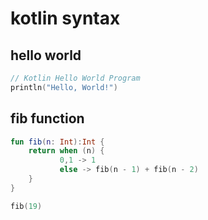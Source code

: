 * kotlin syntax

** hello world

#+begin_src kotlin :results output code
// Kotlin Hello World Program
println("Hello, World!")
#+end_src

#+RESULTS:
#+begin_src kotlin
Hello, World!
#+end_src

** fib function

#+BEGIN_SRC kotlin :results output code
fun fib(n: Int):Int {
    return when (n) {
           0,1 -> 1
           else -> fib(n - 1) + fib(n - 2)
    }
}

fib(19)
#+END_SRC

#+RESULTS:
#+begin_src kotlin
kotlin.Int = 6765
#+end_src

